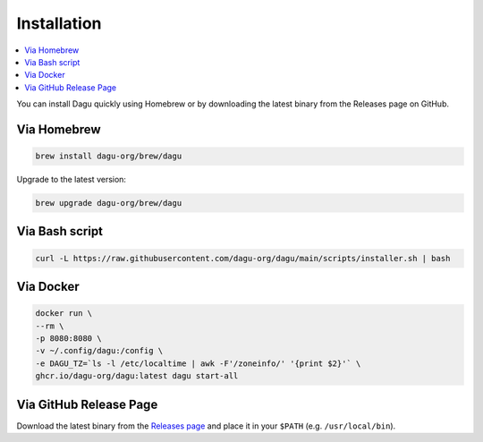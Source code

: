 .. _Installation:

Installation
============

.. contents::
    :local:

You can install Dagu quickly using Homebrew or by downloading the latest binary from the Releases page on GitHub.

Via Homebrew
------------

.. code-block:: bash

   brew install dagu-org/brew/dagu

Upgrade to the latest version:

.. code-block:: bash

   brew upgrade dagu-org/brew/dagu

Via Bash script
---------------

.. code-block:: bash

   curl -L https://raw.githubusercontent.com/dagu-org/dagu/main/scripts/installer.sh | bash

Via Docker
----------

.. code-block:: bash

   docker run \
   --rm \
   -p 8080:8080 \
   -v ~/.config/dagu:/config \
   -e DAGU_TZ=`ls -l /etc/localtime | awk -F'/zoneinfo/' '{print $2}'` \
   ghcr.io/dagu-org/dagu:latest dagu start-all

Via GitHub Release Page
-----------------------

Download the latest binary from the `Releases page <https://github.com/dagu-org/dagu/releases>`_ and place it in your ``$PATH`` (e.g. ``/usr/local/bin``).